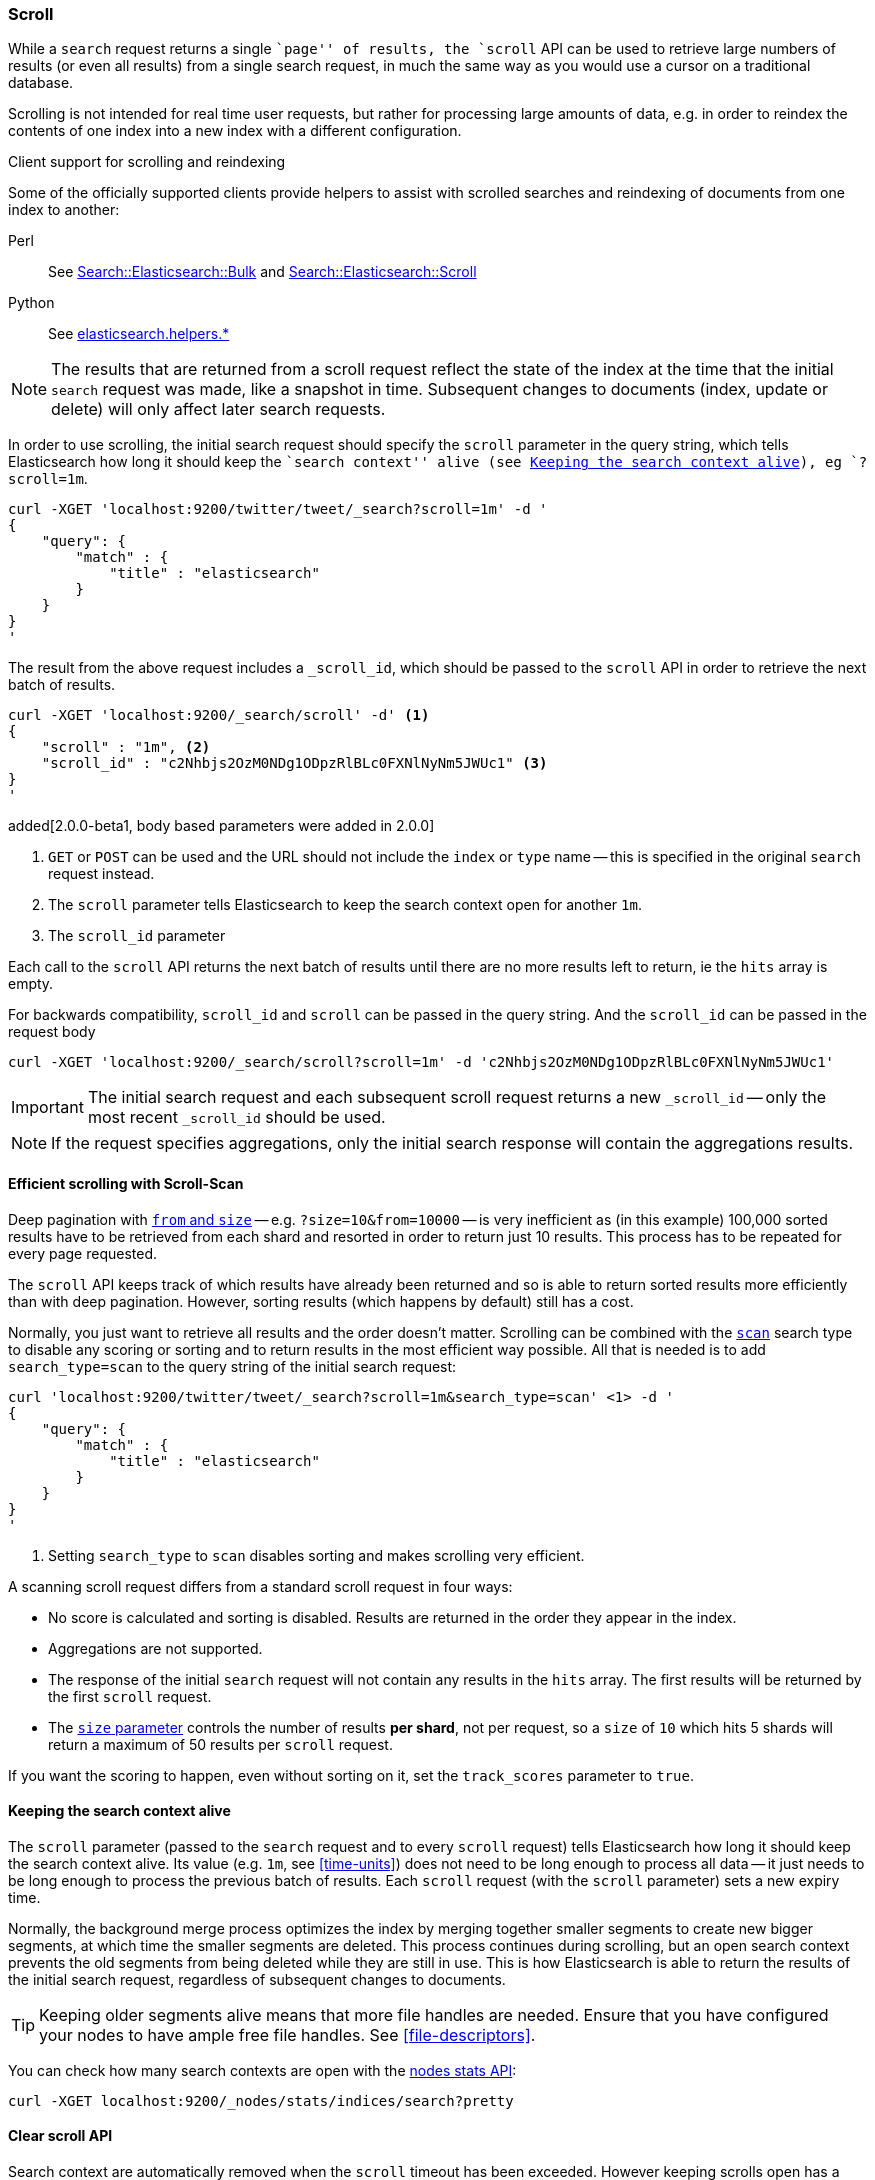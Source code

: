 [[search-request-scroll]]
=== Scroll

While a `search` request returns a single ``page'' of results, the `scroll`
API can be used to retrieve large numbers of results (or even all results)
from a single search request, in much the same way as you would use a cursor
on a traditional database.

Scrolling is not intended for real time user requests, but rather for
processing large amounts of data, e.g. in order to reindex the contents of one
index into a new index with a different configuration.

.Client support for scrolling and reindexing
*********************************************

Some of the officially supported clients provide helpers to assist with
scrolled searches and reindexing of documents from one index to another:

Perl::

    See https://metacpan.org/pod/Search::Elasticsearch::Bulk[Search::Elasticsearch::Bulk]
    and https://metacpan.org/pod/Search::Elasticsearch::Scroll[Search::Elasticsearch::Scroll]

Python::

    See http://elasticsearch-py.readthedocs.org/en/master/helpers.html[elasticsearch.helpers.*]

*********************************************

NOTE: The results that are returned from a scroll request reflect the state of
the index at the time that the initial `search` request was  made, like a
snapshot in time. Subsequent changes to documents (index, update or delete)
will only affect later search requests.

In order to use scrolling, the initial search request should specify the
`scroll` parameter in the query string, which tells Elasticsearch how long it
should keep the ``search context'' alive (see <<scroll-search-context>>), eg `?scroll=1m`.

[source,js]
--------------------------------------------------
curl -XGET 'localhost:9200/twitter/tweet/_search?scroll=1m' -d '
{
    "query": {
        "match" : {
            "title" : "elasticsearch"
        }
    }
}
'
--------------------------------------------------

The result from the above request includes a `_scroll_id`, which should
be passed to the `scroll` API in order to retrieve the next batch of
results.

[source,js]
--------------------------------------------------
curl -XGET 'localhost:9200/_search/scroll' -d' <1>
{
    "scroll" : "1m", <2>
    "scroll_id" : "c2Nhbjs2OzM0NDg1ODpzRlBLc0FXNlNyNm5JWUc1" <3>
}
'
--------------------------------------------------
added[2.0.0-beta1, body based parameters were added in 2.0.0]

<1> `GET` or `POST` can be used and the URL should not include the `index`
    or `type` name -- this is specified in the original `search` request instead.
<2> The `scroll` parameter tells Elasticsearch to keep the search context open
    for another `1m`.
<3> The `scroll_id` parameter

Each call to the `scroll` API returns the next batch of results until there
are no more results left to return, ie the `hits` array is empty.

For backwards compatibility, `scroll_id` and `scroll` can be passed in the query string.
And the `scroll_id` can be passed in the request body

[source,js]
--------------------------------------------------
curl -XGET 'localhost:9200/_search/scroll?scroll=1m' -d 'c2Nhbjs2OzM0NDg1ODpzRlBLc0FXNlNyNm5JWUc1'
--------------------------------------------------

IMPORTANT: The initial search request and each subsequent scroll request
returns a new `_scroll_id` -- only the most recent `_scroll_id` should be
used.

NOTE: If the request specifies aggregations, only the initial search response
will contain the aggregations results.

[[scroll-scan]]
==== Efficient scrolling with Scroll-Scan

Deep pagination with <<search-request-from-size,`from` and `size`>> -- e.g.
`?size=10&from=10000` -- is very inefficient as (in this example) 100,000
sorted results have to be retrieved from each shard and resorted in order to
return just 10 results.  This process has to be repeated for every page
requested.

The `scroll` API keeps track of which results have already been returned and
so is able to return sorted results more efficiently than with deep
pagination.  However, sorting results (which happens by default) still has a
cost.

Normally, you just want to retrieve all results and the order doesn't matter.
Scrolling can be combined with the <<scan,`scan`>> search type to disable
any scoring or sorting and to return results in the most efficient way
possible.  All that is needed is to add `search_type=scan` to the query string
of the initial search request:

[source,js]
--------------------------------------------------
curl 'localhost:9200/twitter/tweet/_search?scroll=1m&search_type=scan' <1> -d '
{
    "query": {
        "match" : {
            "title" : "elasticsearch"
        }
    }
}
'
--------------------------------------------------
<1> Setting `search_type` to `scan` disables sorting and makes scrolling
    very efficient.

A scanning scroll request differs from a standard scroll request in four
ways:

* No score is calculated and sorting is disabled. Results are returned in
  the order they appear in the index.

* Aggregations are not supported.

* The response of the initial `search` request will not contain any results in
  the `hits` array. The first results will be returned by the first `scroll`
  request.

* The <<search-request-from-size,`size` parameter>> controls the number of
  results *per shard*, not per request, so a `size` of `10` which hits 5
  shards will return a maximum of 50 results per `scroll` request.

If you want the scoring to happen, even without sorting on it, set the
`track_scores` parameter to `true`.

[[scroll-search-context]]
==== Keeping the search context alive

The `scroll` parameter (passed to the `search` request and to every `scroll`
request) tells Elasticsearch how long it should keep the search context alive.
Its value (e.g. `1m`, see <<time-units>>) does not need to be long enough to
process all data -- it just needs to be long enough to process the previous
batch of results. Each `scroll` request (with the `scroll` parameter) sets a
new  expiry time.

Normally, the background merge process optimizes the
index by merging together smaller segments to create new bigger segments, at
which time the smaller segments are deleted. This process continues during
scrolling, but an open search context prevents the old segments from being
deleted while they are still in use.  This is how Elasticsearch is able to
return the results of the initial search request, regardless of subsequent
changes to documents.

TIP: Keeping older segments alive means that more file handles are needed.
Ensure that you have configured your nodes to have ample free file handles.
See <<file-descriptors>>.

You can check how many search contexts are open with the
<<cluster-nodes-stats,nodes stats API>>:

[source,js]
---------------------------------------
curl -XGET localhost:9200/_nodes/stats/indices/search?pretty
---------------------------------------

==== Clear scroll API

Search context are automatically removed when the `scroll` timeout has been
exceeded. However keeping scrolls open has a cost, as discussed in the
<<scroll-search-context,previous section>> so scrolls should be explicitly
cleared as soon as the scroll is not being used anymore using the
`clear-scroll` API:

[source,js]
---------------------------------------
curl -XDELETE localhost:9200/_search/scroll -d '
{
    "scroll_id" : ["c2Nhbjs2OzM0NDg1ODpzRlBLc0FXNlNyNm5JWUc1"]
}'
---------------------------------------

added[2.0.0-beta1, Body based parameters were added in 2.0.0]

Multiple scroll IDs can be passed as array:

[source,js]
---------------------------------------
curl -XDELETE localhost:9200/_search/scroll -d '
{
    "scroll_id" : ["c2Nhbjs2OzM0NDg1ODpzRlBLc0FXNlNyNm5JWUc1", "aGVuRmV0Y2g7NTsxOnkxaDZ"]
}'
---------------------------------------

added[2.0.0-beta1, Body based parameters were added in 2.0.0]

All search contexts can be cleared with the `_all` parameter:

[source,js]
---------------------------------------
curl -XDELETE localhost:9200/_search/scroll/_all
---------------------------------------

The `scroll_id` can also be passed as a query string parameter or in the request body.
Multiple scroll IDs can be passed as comma separated values:

[source,js]
---------------------------------------
curl -XDELETE localhost:9200/_search/scroll \
     -d 'c2Nhbjs2OzM0NDg1ODpzRlBLc0FXNlNyNm5JWUc1,aGVuRmV0Y2g7NTsxOnkxaDZ'
---------------------------------------

